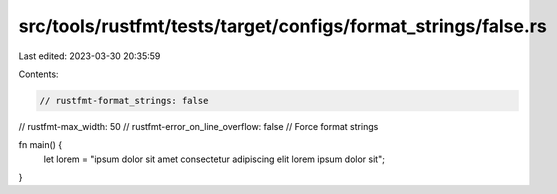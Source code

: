 src/tools/rustfmt/tests/target/configs/format_strings/false.rs
==============================================================

Last edited: 2023-03-30 20:35:59

Contents:

.. code-block:: rs

    // rustfmt-format_strings: false
// rustfmt-max_width: 50
// rustfmt-error_on_line_overflow: false
// Force format strings

fn main() {
    let lorem = "ipsum dolor sit amet consectetur adipiscing elit lorem ipsum dolor sit";
}


